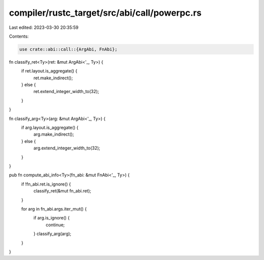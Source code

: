 compiler/rustc_target/src/abi/call/powerpc.rs
=============================================

Last edited: 2023-03-30 20:35:59

Contents:

.. code-block:: rs

    use crate::abi::call::{ArgAbi, FnAbi};

fn classify_ret<Ty>(ret: &mut ArgAbi<'_, Ty>) {
    if ret.layout.is_aggregate() {
        ret.make_indirect();
    } else {
        ret.extend_integer_width_to(32);
    }
}

fn classify_arg<Ty>(arg: &mut ArgAbi<'_, Ty>) {
    if arg.layout.is_aggregate() {
        arg.make_indirect();
    } else {
        arg.extend_integer_width_to(32);
    }
}

pub fn compute_abi_info<Ty>(fn_abi: &mut FnAbi<'_, Ty>) {
    if !fn_abi.ret.is_ignore() {
        classify_ret(&mut fn_abi.ret);
    }

    for arg in fn_abi.args.iter_mut() {
        if arg.is_ignore() {
            continue;
        }
        classify_arg(arg);
    }
}


